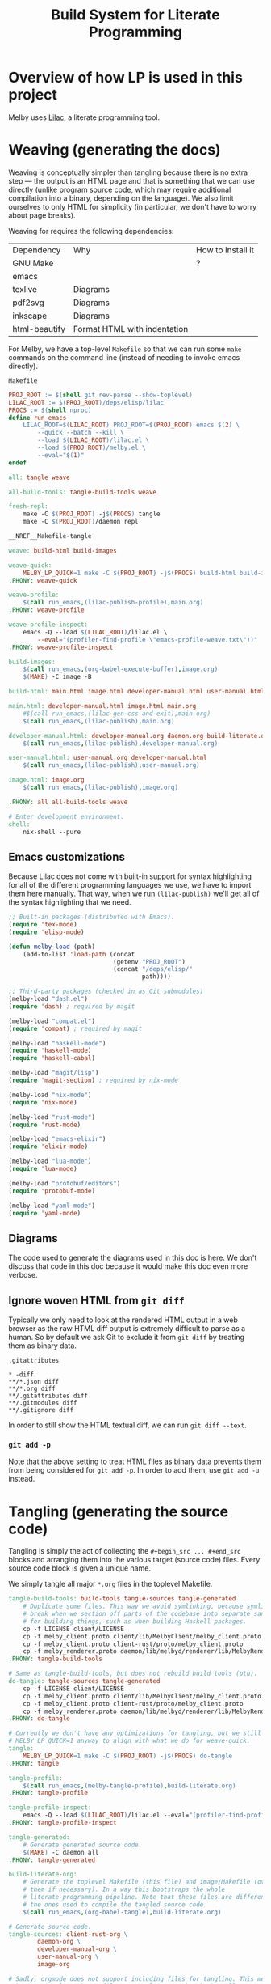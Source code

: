 # Copyright 2024 Linus Arver
#
# Licensed under the Apache License, Version 2.0 (the "License");
# you may not use this file except in compliance with the License.
# You may obtain a copy of the License at
#
#      http://www.apache.org/licenses/LICENSE-2.0
#
# Unless required by applicable law or agreed to in writing, software
# distributed under the License is distributed on an "AS IS" BASIS,
# WITHOUT WARRANTIES OR CONDITIONS OF ANY KIND, either express or implied.
# See the License for the specific language governing permissions and
# limitations under the License.

#+title: Build System for Literate Programming
#+PROPERTY: header-args :noweb no-export

* Overview of how LP is used in this project

Melby uses [[https://github.com/listx/lilac][Lilac]], a literate programming tool.

* Weaving (generating the docs)

Weaving is conceptually simpler than tangling because there is no extra step ---
the output is an HTML page and that is something that we can use directly
(unlike program source code, which may require additional compilation into a
binary, depending on the language). We also limit ourselves to only HTML for
simplicity (in particular, we don't have to worry about page breaks).

Weaving for requires the following dependencies:

| Dependency    | Why                              | How to install it |
| GNU Make      |                                  | ?                 |
| emacs         |                                  |                   |
| texlive       | Diagrams                         |                   |
| pdf2svg       | Diagrams                         |                   |
| inkscape      | Diagrams                         |                   |
| html-beautify | Format HTML with indentation     |                   |

For Melby, we have a top-level =Makefile= so that we can run some =make= commands
on the command line (instead of needing to invoke emacs directly).

#+name: Makefile
#+caption: =Makefile=
#+begin_src makefile :tangle Makefile :eval no
PROJ_ROOT := $(shell git rev-parse --show-toplevel)
LILAC_ROOT := $(PROJ_ROOT)/deps/elisp/lilac
PROCS := $(shell nproc)
define run_emacs
	LILAC_ROOT=$(LILAC_ROOT) PROJ_ROOT=$(PROJ_ROOT) emacs $(2) \
		--quick --batch --kill \
		--load $(LILAC_ROOT)/lilac.el \
		--load $(PROJ_ROOT)/melby.el \
		--eval="$(1)"
endef

all: tangle weave

all-build-tools: tangle-build-tools weave

fresh-repl:
	make -C $(PROJ_ROOT) -j$(PROCS) tangle
	make -C $(PROJ_ROOT)/daemon repl

__NREF__Makefile-tangle

weave: build-html build-images

weave-quick:
	MELBY_LP_QUICK=1 make -C ${PROJ_ROOT} -j$(PROCS) build-html build-images
.PHONY: weave-quick

weave-profile:
	$(call run_emacs,(lilac-publish-profile),main.org)
.PHONY: weave-profile

weave-profile-inspect:
	emacs -Q --load $(LILAC_ROOT)/lilac.el \
		--eval="(profiler-find-profile \"emacs-profile-weave.txt\"))"
.PHONY: weave-profile-inspect

build-images:
	$(call run_emacs,(org-babel-execute-buffer),image.org)
	$(MAKE) -C image -B

build-html: main.html image.html developer-manual.html user-manual.html

main.html: developer-manual.html image.html main.org
	#$(call run_emacs,(lilac-gen-css-and-exit),main.org)
	$(call run_emacs,(lilac-publish),main.org)

developer-manual.html: developer-manual.org daemon.org build-literate.org
	$(call run_emacs,(lilac-publish),developer-manual.org)

user-manual.html: user-manual.org developer-manual.html
	$(call run_emacs,(lilac-publish),user-manual.org)

image.html: image.org
	$(call run_emacs,(lilac-publish),image.org)

.PHONY: all all-build-tools weave

# Enter development environment.
shell:
	nix-shell --pure
#+end_src

** Emacs customizations

Because Lilac does not come with built-in support for syntax highlighting for
all of the different programming languages we use, we have to import them here
manually. That way, when we run =(lilac-publish)= we'll get all of the syntax
highlighting that we need.

#+name: melby.el
#+begin_src emacs-lisp :tangle melby.el
;; Built-in packages (distributed with Emacs).
(require 'tex-mode)
(require 'elisp-mode)

(defun melby-load (path)
    (add-to-list 'load-path (concat
                             (getenv "PROJ_ROOT")
                             (concat "/deps/elisp/"
                                     path))))

;; Third-party packages (checked in as Git submodules)
(melby-load "dash.el")
(require 'dash) ; required by magit

(melby-load "compat.el")
(require 'compat) ; required by magit

(melby-load "haskell-mode")
(require 'haskell-mode)
(require 'haskell-cabal)

(melby-load "magit/lisp")
(require 'magit-section) ; required by nix-mode

(melby-load "nix-mode")
(require 'nix-mode)

(melby-load "rust-mode")
(require 'rust-mode)

(melby-load "emacs-elixir")
(require 'elixir-mode)

(melby-load "lua-mode")
(require 'lua-mode)

(melby-load "protobuf/editors")
(require 'protobuf-mode)

(melby-load "yaml-mode")
(require 'yaml-mode)
#+end_src

** Diagrams

The code used to generate the diagrams used in this doc is [[file:image.html][here]]. We don't
discuss that code in this doc because it would make this doc even more verbose.

** Ignore woven HTML from =git diff=

Typically we only need to look at the rendered HTML output in a web browser as
the raw HTML diff output is extremely difficult to parse as a human. So by
default we ask Git to exclude it from =git diff= by treating them as binary
data.

#+caption: =.gitattributes=
#+begin_src gitattributes :tangle .gitattributes :eval no
,* -diff
,**/*.json diff
,**/*.org diff
,**/.gitattributes diff
,**/.gitmodules diff
,**/.gitignore diff
#+end_src

In order to still show the HTML textual diff, we can run =git diff --text=.

*** =git add -p=

Note that the above setting to treat HTML files as binary data prevents them
from being considered for =git add -p=. In order to add them, use =git add -u=
instead.

* Tangling (generating the source code)

Tangling is simply the act of collecting the =#+begin_src ... #+end_src= blocks
and arranging them into the various target (source code) files. Every source
code block is given a unique name.

We simply tangle all major =*.org= files in the toplevel Makefile.

#+name: __NREF__Makefile-tangle
#+begin_src makefile
tangle-build-tools: build-tools tangle-sources tangle-generated
	# Duplicate some files. This way we avoid symlinking, because symlinks can
	# break when we section off parts of the codebase into separate sandboxes
	# for building things, such as when building Haskell packages.
	cp -f LICENSE client/LICENSE
	cp -f melby_client.proto client/lib/MelbyClient/melby_client.proto
	cp -f melby_client.proto client-rust/proto/melby_client.proto
	cp -f melby_renderer.proto daemon/lib/melbyd/renderer/lib/MelbyRenderer/melby_renderer.proto
.PHONY: tangle-build-tools

# Same as tangle-build-tools, but does not rebuild build tools (ptu).
do-tangle: tangle-sources tangle-generated
	cp -f LICENSE client/LICENSE
	cp -f melby_client.proto client/lib/MelbyClient/melby_client.proto
	cp -f melby_client.proto client-rust/proto/melby_client.proto
	cp -f melby_renderer.proto daemon/lib/melbyd/renderer/lib/MelbyRenderer/melby_renderer.proto
.PHONY: do-tangle

# Currently we don't have any optimizations for tangling, but we still set
# MELBY_LP_QUICK=1 anyway to align with what we do for weave-quick.
tangle:
	MELBY_LP_QUICK=1 make -C $(PROJ_ROOT) -j$(PROCS) do-tangle
.PHONY: tangle

tangle-profile:
	$(call run_emacs,(melby-tangle-profile),build-literate.org)
.PHONY: tangle-profile

tangle-profile-inspect:
	emacs -Q --load $(LILAC_ROOT)/lilac.el --eval="(profiler-find-profile \"emacs-profile-tangle.txt\"))"
.PHONY: tangle-profile-inspect

tangle-generated:
	# Generate generated source code.
	$(MAKE) -C daemon all
.PHONY: tangle-generated

build-literate-org:
	# Generate the toplevel Makefile (this file) and image/Makefile (overwriting
	# them if necessary). In a way this bootstraps the whole
	# literate-programming pipeline. Note that these files are different than
	# the ones used to compile the tangled source code.
	$(call run_emacs,(org-babel-tangle),build-literate.org)

# Generate source code.
tangle-sources: client-rust-org \
		daemon-org \
		developer-manual-org \
		user-manual-org \
		image-org

# Sadly, orgmode does not support including files for tangling. This means we
# have to tangle each org file separately, even though they all come together
# into main.org.
image-org: build-literate-org
	$(call run_emacs,(org-babel-tangle),image.org)
client-rust-org: build-literate-org
	$(call run_emacs,(org-babel-tangle),client-rust.org)
daemon-org: build-literate-org
	$(call run_emacs,(org-babel-tangle),daemon.org)
developer-manual-org: build-literate-org
	$(call run_emacs,(org-babel-tangle),developer-manual.org)
user-manual-org: build-literate-org
	$(call run_emacs,(org-babel-tangle),user-manual.org)

.PHONY: build-literate-org
.PHONY: tangle-sources
.PHONY: client-rust-org
.PHONY: daemon-org
.PHONY: developer-manual-org
.PHONY: user-manual-org
.PHONY: image-org
#+end_src

** Copyright headers

We used to use a utility called =ptu= ("post-tangle utility") to prepend
copyright headers to all tangled files, but this resulted in a few problems:

1. no support for copyright year ranges (e.g., 2020-2024),
2. no support for checking when each tangled part was actually modified in the
   Org source file.

Because of these issues, the utility has been removed.

** .gitignore

#+begin_src text :tangle .gitignore
.stack-work
deps/
dist-newstyle/
image/*.pdf
image/*uncropped*
#+end_src

** Post-tangled phase

Here we discuss the various programming languages and their required build
environments.

*** Elixir

We use Elixir 1.13.4+.

*** Rust

*** Haskell

We use stack for reproducibility, although we should probably also think of
moving to Nix.

We're stuck on GHC 8.10.7 because of mu-haskell which currently does not build
with GHC 9+.

*** Lua

We use luerl (add link), which uses Lua 5.2 with some 5.3 support.

* Glossary

- *Melby component*: a modular piece of software used to deliver the Melby user
  experience.
